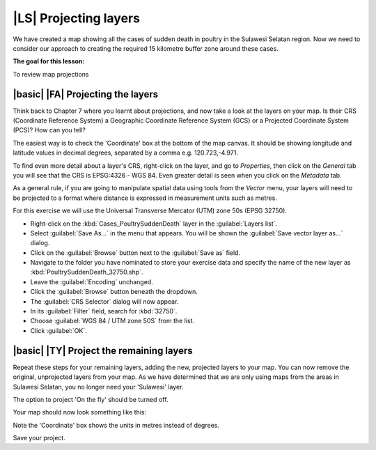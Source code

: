 |LS| Projecting layers 
===============================================================================

We have created a map showing all the cases of sudden death in poultry in the 
Sulawesi Selatan region. Now we need to consider our approach to creating the required 
15 kilometre buffer zone around these cases.

**The goal for this lesson:**

To review map projections 

|basic| |FA| Projecting the layers
--------------------------------------------------------------------------------
Think back to Chapter 7 where you learnt about projections, and now take a look at the layers 
on your map. Is their CRS (Coordinate Reference System) a Geographic Coordinate Reference 
System (GCS) or a Projected Coordinate System (PCS)? How can you tell?

The easiest way is to check the 'Coordinate' box at the bottom of the map canvas. It should 
be showing longitude and latitude values in decimal degrees, separated by a comma e.g. 
120.723,-4.971.

To find even more detail about a layer's CRS, right-click on the layer, and go to *Properties*, 
then click on the *General* tab you will see that the CRS is EPSG:4326 - WGS 84. 
Even greater detail is seen when you click on the *Metadata* tab.

.. image:: ../_static/ISIKHNAS/013.png
   :align: center
   
As a general rule, if you are going to manipulate spatial data using tools from the *Vector* menu, 
your layers will need to be projected to a format where distance is expressed in measurement units 
such as metres.

For this exercise we will use the Universal Transverse Mercator (UTM) zone 50s (EPSG 32750).

* Right-click on the :kbd:`Cases_PoultrySuddenDeath` layer in the :guilabel:`Layers list`.
* Select :guilabel:`Save As...` in the menu that appears. You will be shown the :guilabel:`Save vector layer as...` dialog.
* Click on the :guilabel:`Browse` button next to the :guilabel:`Save as` field.
* Navigate to the folder you have nominated to store your exercise data and specify the name of the new layer as :kbd:`PoultrySuddenDeath_32750.shp`.
* Leave the :guilabel:`Encoding` unchanged.
* Click the :guilabel:`Browse` button beneath the dropdown.
* The :guilabel:`CRS Selector` dialog will now appear.
* In its :guilabel:`Filter` field, search for :kbd:`32750`.
* Choose :guilabel:`WGS 84 / UTM zone 50S` from the list.
* Click :guilabel:`OK`.

|basic| |TY| Project the remaining layers
--------------------------------------------------------------------------------

Repeat these steps for your remaining layers, adding the new, projected layers to your map. You can 
now remove the original, unprojected layers from your map. As we have determined that we are only 
using maps from the areas in Sulawesi Selatan, you no longer need your 'Sulawesi' layer.

The option to project 'On the fly' should be turned off.

Your map should now look something like this:

.. image:: ../_static/ISIKHNAS/014.png
   :align: center

Note the 'Coordinate' box shows the units in metres instead of degrees. 

Save your project.
